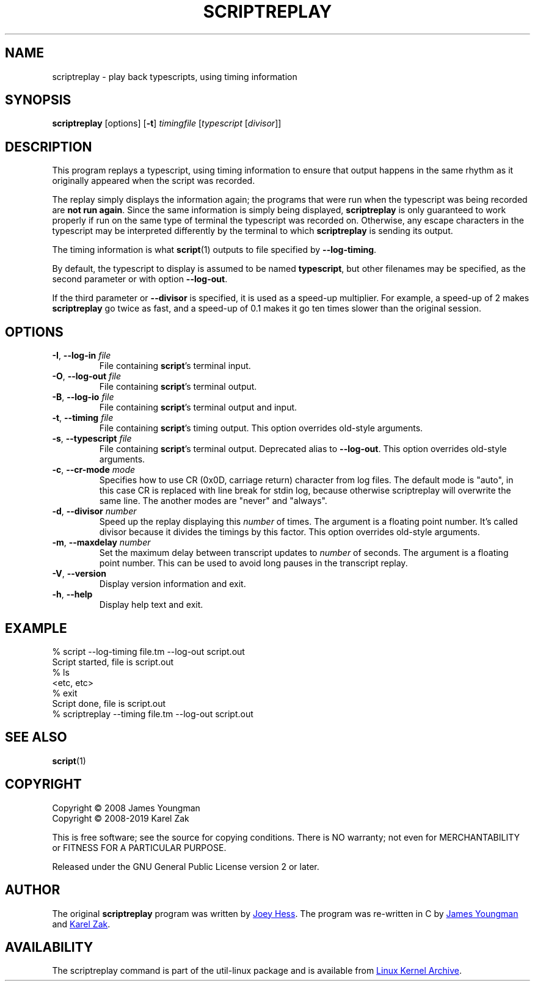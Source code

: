 .TH SCRIPTREPLAY 1 "September 2011" "util-linux" "User Commands"
.SH "NAME"
scriptreplay \- play back typescripts, using timing information
.SH "SYNOPSIS"
.B scriptreplay
[options]
.RB [ \-t ]
.I timingfile
.RI [ typescript
.RI [ divisor ]]
.SH "DESCRIPTION"
This program replays a typescript, using timing information to ensure that
output happens in the same rhythm as it originally appeared when the script
was recorded.
.PP
The replay simply displays the information again; the programs
that were run when the typescript was being recorded are \fBnot run again\fR.
Since the same information is simply being displayed,
.B scriptreplay
is only guaranteed to work properly if run on the same type of
terminal the typescript was recorded on.  Otherwise, any escape characters
in the typescript may be interpreted differently by the terminal to
which
.B scriptreplay
is sending its output.
.PP
The timing information is what
.BR script (1)
outputs to file specified by
.BR \-\-log-timing .
.PP
By default, the typescript to display is assumed to be named
.BR typescript ,
but other filenames may be specified, as the second parameter or with option
.BR \-\-log\-out .
.PP
If the third parameter or
.BR \-\-divisor
is specified, it is used as a speed-up multiplier.
For example, a speed-up of 2 makes
.B scriptreplay
go twice as fast, and a speed-up of 0.1 makes it go ten times slower
than the original session.
.SH OPTIONS
.TP
.BR \-I , " \-\-log-in " \fIfile\fR
File containing \fBscript\fR's terminal input.
.TP
.BR \-O , " \-\-log-out " \fIfile\fR
File containing \fBscript\fR's terminal output.
.TP
.BR \-B , " \-\-log-io " \fIfile\fR
File containing \fBscript\fR's terminal output and input.
.TP
.BR \-t , " \-\-timing " \fIfile\fR
File containing \fBscript\fR's timing output.  This option overrides old-style arguments.
.TP
.BR \-s , " \-\-typescript " \fIfile\fR
File containing \fBscript\fR's terminal output.  Deprecated alias to \fB\-\-log-out\fR.
This option overrides old-style arguments.
.TP
.BR \-c , " \-\-cr\-mode " \fImode\fR
Specifies how to use CR (0x0D, carriage return) character from log files.
The default mode is "auto", in this case CR is replaced with line break for
stdin log, because otherwise scriptreplay will overwrite the same line.
The another modes are "never" and "always".
.TP
.BR \-d , " \-\-divisor " \fInumber\fR
Speed up the replay displaying this
.I number
of times.  The argument is a floating point number.  It's called divisor
because it divides the timings by this factor.  This option overrides old-style arguments.
.TP
.BR \-m , " \-\-maxdelay " \fInumber\fR
Set the maximum delay between transcript updates to
.I number
of seconds.  The argument is a floating point number.  This can be used to
avoid long pauses in the transcript replay.
.TP
.BR \-V , " \-\-version"
Display version information and exit.
.TP
.BR \-h , " \-\-help"
Display help text and exit.
.SH "EXAMPLE"
.nf
% script --log-timing file.tm --log-out script.out
Script started, file is script.out
% ls
<etc, etc>
% exit
Script done, file is script.out
% scriptreplay --timing file.tm --log-out script.out
.nf
.SH "SEE ALSO"
.BR script (1)
.SH "COPYRIGHT"
Copyright \(co 2008 James Youngman
.br
Copyright \(co 2008-2019 Karel Zak
.PP
This is free software; see the source for copying conditions.  There is NO
warranty; not even for MERCHANTABILITY or FITNESS FOR A PARTICULAR
PURPOSE.
.PP
Released under the GNU General Public License version 2 or later.
.SH "AUTHOR"
The original
.B scriptreplay
program was written by
.MT joey@\:kitenet.net
Joey Hess
.ME .
The program was re-written in C by
.MT jay@\:gnu.org
James Youngman
.ME
and
.MT kzak@\:redhat.com
Karel Zak
.ME .
.SH AVAILABILITY
The scriptreplay command is part of the util-linux package and is available from
.UR https://\:www.kernel.org\:/pub\:/linux\:/utils\:/util-linux/
Linux Kernel Archive
.UE .
